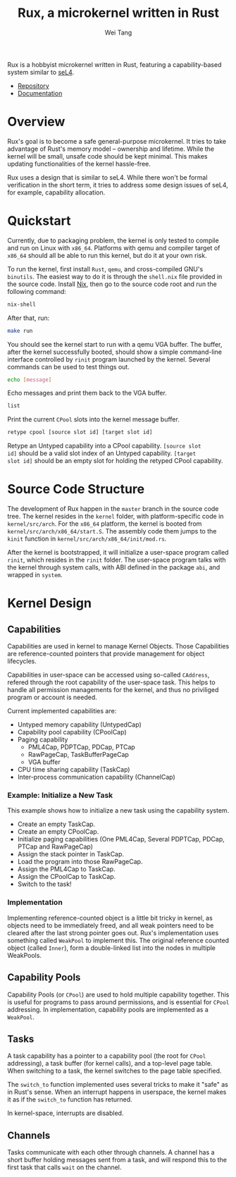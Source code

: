 #+TITLE:	Rux, a microkernel written in Rust
#+AUTHOR:	Wei Tang
#+EMAIL:	hi@that.world

Rux is a hobbyist microkernel written in Rust, featuring a
capability-based system similar to [[https://sel4.systems/][seL4]].

- [[https://source.that.world/diffusion/RUX/][Repository]]
- [[https://that.world/~docs/rux/kernel/][Documentation]]

* Overview
Rux's goal is to become a safe general-purpose microkernel. It tries
to take advantage of Rust's memory model -- ownership and
lifetime. While the kernel will be small, unsafe code should be kept
minimal. This makes updating functionalities of the kernel
hassle-free.

Rux uses a design that is similar to seL4. While there won't be formal
verification in the short term, it tries to address some design issues
of seL4, for example, capability allocation.

* Quickstart
Currently, due to packaging problem, the kernel is only tested to
compile and run on Linux with =x86_64=. Platforms with qemu and
compiler target of =x86_64= should all be able to run this kernel, but
do it at your own risk.

To run the kernel, first install =Rust=, =qemu=, and cross-compiled
GNU's =binutils=. The easiest way to do it is through the =shell.nix=
file provided in the source code. Install [[http://nixos.org/nix/][Nix]], then go to the source
code root and run the following command:

#+BEGIN_SRC bash
nix-shell
#+END_SRC

After that, run:

#+BEGIN_SRC bash
make run
#+END_SRC

You should see the kernel start to run with a qemu VGA buffer. The
buffer, after the kernel successfully booted, should show a simple
command-line interface controlled by =rinit= program launched by the
kernel. Several commands can be used to test things out.

#+BEGIN_SRC bash
echo [message]
#+END_SRC

Echo messages and print them back to the VGA buffer.

#+BEGIN_SRC bash
list
#+END_SRC

Print the current =CPool= slots into the kernel message buffer.

#+BEGIN_SRC bash
retype cpool [source slot id] [target slot id]
#+END_SRC

Retype an Untyped capability into a CPool capability. =[source slot
id]= should be a valid slot index of an Untyped capability. =[target
slot id]= should be an empty slot for holding the retyped CPool
capability.

* Source Code Structure
The development of Rux happen in the =master= branch in the source
code tree. The kernel resides in the =kernel= folder, with
platform-specific code in =kernel/src/arch=. For the =x86_64=
platform, the kernel is booted from
=kernel/src/arch/x86_64/start.S=. The assembly code them jumps to the
=kinit= function in =kernel/src/arch/x86_64/init/mod.rs=.

After the kernel is bootstrapped, it will initialize a user-space
program called =rinit=, which resides in the =rinit= folder. The
user-space program talks with the kernel through system calls, with
ABI defined in the package =abi=, and wrapped in =system=.

* Kernel Design

** Capabilities
Capabilities are used in kernel to manage Kernel Objects. Those
Capabilities are reference-counted pointers that provide management for
object lifecycles.

Capabilities in user-space can be accessed using so-called =CAddress=,
refered through the root capability of the user-space task. This helps
to handle all permission managements for the kernel, and thus no
priviliged program or account is needed.

Current implemented capabilities are:
- Untyped memory capability (UntypedCap)
- Capability pool capability (CPoolCap)
- Paging capability
  - PML4Cap, PDPTCap, PDCap, PTCap
  - RawPageCap, TaskBufferPageCap
  - VGA buffer
- CPU time sharing capability (TaskCap)
- Inter-process communication capability (ChannelCap)

*** Example: Initialize a New Task
This example shows how to initialize a new task using the capability
system.
- Create an empty TaskCap.
- Create an empty CPoolCap.
- Initialize paging capabilities (One PML4Cap, Several PDPTCap, PDCap,
  PTCap and RawPageCap)
- Assign the stack pointer in TaskCap.
- Load the program into those RawPageCap.
- Assign the PML4Cap to TaskCap.
- Assign the CPoolCap to TaskCap.
- Switch to the task!

*** Implementation
Implementing reference-counted object is a little bit tricky in
kernel, as objects need to be immediately freed, and all weak pointers
need to be cleared after the last strong pointer goes out. Rux's
implementation uses something called =WeakPool= to implement this. The
original reference counted object (called =Inner=), form a
double-linked list into the nodes in multiple WeakPools.

** Capability Pools
Capability Pools (or =CPool=) are used to hold multiple capability
together. This is useful for programs to pass around permissions, and
is essential for =CPool= addressing. In implementation, capability
pools are implemented as a =WeakPool=.

** Tasks
A task capability has a pointer to a capability pool (the root for
=CPool= addressing), a task buffer (for kernel calls), and a top-level
page table. When switching to a task, the kernel switches to the page
table specified.

The =switch_to= function implemented uses several tricks to make it
"safe" as in Rust's sense. When an interrupt happens in userspace, the
kernel makes it as if the =switch_to= function has returned.

In kernel-space, interrupts are disabled.

** Channels
Tasks communicate with each other through channels. A channel has a
short buffer holding messages sent from a task, and will respond this
to the first task that calls =wait= on the channel.
